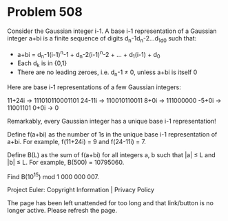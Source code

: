 *   Problem 508

   Consider the Gaussian integer i-1. A base i-1 representation of a Gaussian
   integer a+bi is a finite sequence of digits d_n-1d_n-2...d_1d_0 such that:

     * a+bi = d_n-1(i-1)^n-1 + d_n-2(i-1)^n-2 + ... + d_1(i-1) + d_0
     * Each d_k is in {0,1}
     * There are no leading zeroes, i.e. d_n-1 ≠ 0, unless a+bi is itself 0

   Here are base i-1 representations of a few Gaussian integers:

   11+24i → 111010110001101
   24-11i → 110010110011
   8+0i → 111000000
   -5+0i → 11001101
   0+0i → 0

   Remarkably, every Gaussian integer has a unique base i-1 representation!

   Define f(a+bi) as the number of 1s in the unique base i-1 representation
   of a+bi. For example, f(11+24i) = 9 and f(24-11i) = 7.

   Define B(L) as the sum of f(a+bi) for all integers a, b such that |a| ≤ L
   and |b| ≤ L. For example, B(500) = 10795060.

   Find B(10^15) mod 1 000 000 007.

   Project Euler: Copyright Information | Privacy Policy

   The page has been left unattended for too long and that link/button is no
   longer active. Please refresh the page.
